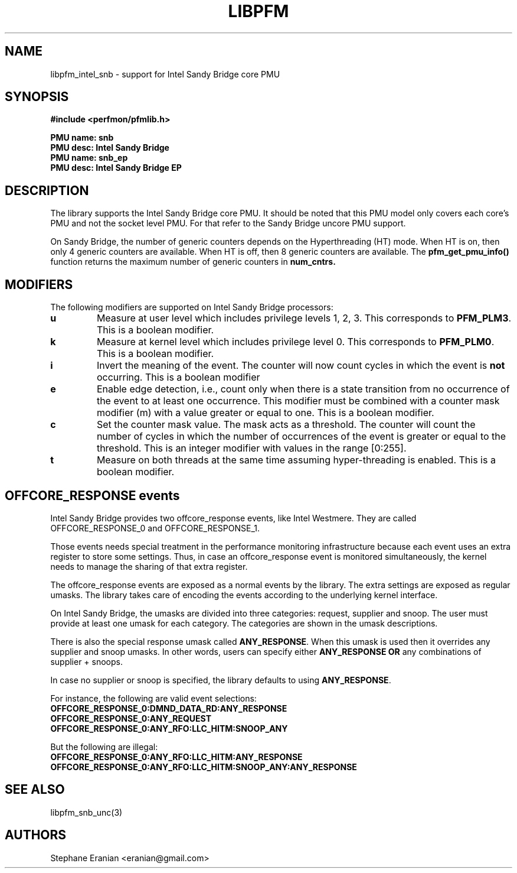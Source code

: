 .TH LIBPFM 3  "January, 2011" "" "Linux Programmer's Manual"
.SH NAME
libpfm_intel_snb - support for Intel Sandy Bridge core PMU
.SH SYNOPSIS
.nf
.B #include <perfmon/pfmlib.h>
.sp
.B PMU name: snb
.B PMU desc: Intel Sandy Bridge
.B PMU name: snb_ep
.B PMU desc: Intel Sandy Bridge EP
.sp
.SH DESCRIPTION
The library supports the Intel Sandy Bridge core PMU. It should be noted that
this PMU model only covers each core's PMU and not the socket level
PMU. For that refer to the Sandy Bridge uncore PMU support.

On Sandy Bridge, the number of generic counters depends on the Hyperthreading (HT) mode.
When HT is on, then only 4 generic counters are available. When HT is off, then 8 generic
counters are available. The \fBpfm_get_pmu_info()\fR function returns the maximum number
of generic counters in \fBnum_cntrs\fr.

.SH MODIFIERS
The following modifiers are supported on Intel Sandy Bridge processors:
.TP
.B u
Measure at user level which includes privilege levels 1, 2, 3. This corresponds to \fBPFM_PLM3\fR.
This is a boolean modifier.
.TP
.B k
Measure at kernel level which includes privilege level 0. This corresponds to \fBPFM_PLM0\fR.
This is a boolean modifier.
.TP
.B i
Invert the meaning of the event. The counter will now count cycles in which the event is \fBnot\fR
occurring. This is a boolean modifier
.TP
.B e
Enable edge detection, i.e., count only when there is a state transition from no occurrence of the event
to at least one occurrence. This modifier must be combined with a counter mask modifier (m) with a value greater or equal to one.
This is a boolean modifier.
.TP
.B c
Set the counter mask value. The mask acts as a threshold. The counter will count the number of cycles
in which the number of occurrences of the event is greater or equal to the threshold. This is an integer
modifier with values in the range [0:255].
.TP
.B t
Measure on both threads at the same time assuming hyper-threading is enabled. This is a boolean modifier.

.SH OFFCORE_RESPONSE events
Intel Sandy Bridge provides two offcore_response events, like Intel Westmere.
They are called OFFCORE_RESPONSE_0 and OFFCORE_RESPONSE_1.

Those events needs special treatment in the performance monitoring infrastructure
because each event uses an extra register to store some settings. Thus, in
case an offcore_response event is monitored simultaneously, the kernel needs
to manage the sharing of that extra register.

The offcore_response events are exposed as a normal events by the library. The extra
settings are exposed as regular umasks. The library takes care of encoding the
events according to the underlying kernel interface.

On Intel Sandy Bridge, the umasks are divided into three categories: request, supplier
and snoop. The user must provide at least one umask for each category. The categories
are shown in the umask descriptions.

There is also the special response umask called \fBANY_RESPONSE\fR. When this umask
is used then it overrides any supplier and snoop umasks. In other words, users can
specify either \fBANY_RESPONSE\fR \fBOR\fR any combinations of supplier + snoops.

In case no supplier or snoop is specified, the library defaults to using
\fBANY_RESPONSE\fR.

For instance, the following are valid event selections:
.TP
.B OFFCORE_RESPONSE_0:DMND_DATA_RD:ANY_RESPONSE
.TP
.B OFFCORE_RESPONSE_0:ANY_REQUEST
.TP
.B OFFCORE_RESPONSE_0:ANY_RFO:LLC_HITM:SNOOP_ANY

.P
But the following are illegal:

.TP
.B OFFCORE_RESPONSE_0:ANY_RFO:LLC_HITM:ANY_RESPONSE
.TP
.B OFFCORE_RESPONSE_0:ANY_RFO:LLC_HITM:SNOOP_ANY:ANY_RESPONSE

.SH SEE ALSO
libpfm_snb_unc(3)

.SH AUTHORS
.nf
Stephane Eranian <eranian@gmail.com>
.if
.PP
